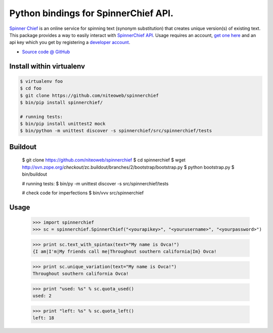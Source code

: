 ====================================
Python bindings for SpinnerChief API.
====================================

`Spinner Chief <http://www.spinnerchief.com/>`_ is an online
service for spinning text (synonym substitution) that creates unique version(s)
of existing text. This package provides a way to easily interact with
`SpinnerChief API <http://developer.spinnerchief.com/API_Document.aspx>`_.
Usage requires an account, `get one here <http://account.spinnerchief.com/>`_
and an api key which you get by registering
a `developer account <http://developer.spinnerchief.com/>`_.

* `Source code @ GitHub <https://github.com/niteoweb/spinnerchief>`_


Install within virtualenv
=========================

.. code::

    $ virtualenv foo
    $ cd foo
    $ git clone https://github.com/niteoweb/spinnerchief
    $ bin/pip install spinnerchief/

    # running tests:
    $ bin/pip install unittest2 mock
    $ bin/python -m unittest discover -s spinnerchief/src/spinnerchief/tests


Buildout
========

    $ git clone https://github.com/niteoweb/spinnerchief
    $ cd spinnerchief
    $ wget http://svn.zope.org/*checkout*/zc.buildout/branches/2/bootstrap/bootstrap.py
    $ python bootstrap.py
    $ bin/buildout

    # running tests:
    $ bin/py -m unittest discover -s src/spinnerchief/tests

    # check code for imperfections
    $ bin/vvv src/spinnerchief


Usage
=====

    >>> import spinnerchief
    >>> sc = spinnerchief.SpinnerChief("<yourapikey>", "<yourusername>", "<yourpassword>")

    >>> print sc.text_with_spintax(text="My name is Ovca!")
    {I am|I'm|My friends call me|Throughout southern california|Im} Ovca!

    >>> print sc.unique_variation(text="My name is Ovca!")
    Throughout southern california Ovca!

    >>> print "used: %s" % sc.quota_used()
    used: 2

    >>> print "left: %s" % sc.quota_left()
    left: 18
